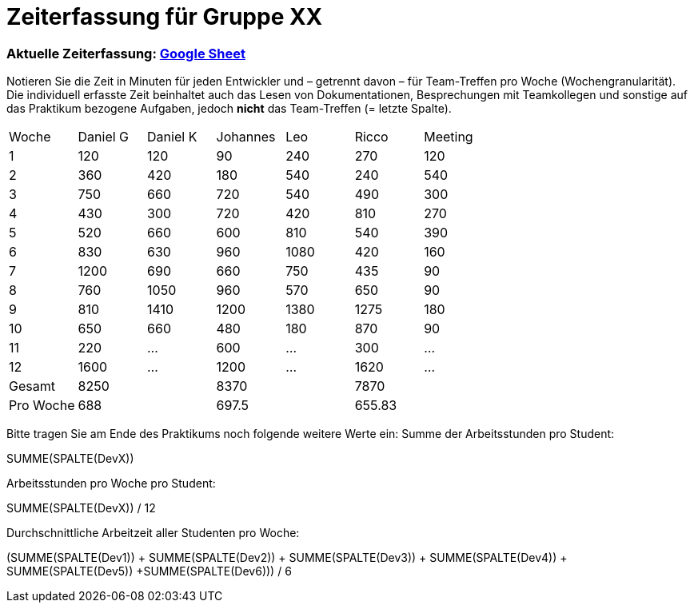 = Zeiterfassung für Gruppe XX

=== Aktuelle Zeiterfassung: link:https://docs.google.com/spreadsheets/d/1nr8pW949Duenh1e8whPZbrdYzpz3W-HcMXC3Jbl9jX8[Google Sheet]

Notieren Sie die Zeit in Minuten für jeden Entwickler und – getrennt davon – für Team-Treffen pro Woche (Wochengranularität).
Die individuell erfasste Zeit beinhaltet auch das Lesen von Dokumentationen, Besprechungen mit Teamkollegen und sonstige auf das Praktikum bezogene Aufgaben, jedoch *nicht* das Team-Treffen (= letzte Spalte).

// See http://asciidoctor.org/docs/user-manual/#tables
[option="headers"]
|===
|Woche |Daniel G |Daniel K |Johannes |Leo |Ricco |Meeting
|1  |120 |120    |90    |240   |270    |120
|2  |360   |420    |180    |540    |240    |540    
|3  |750   |660    |720    |540    |490    |300    
|4  |430  |300    |720    |420    |810    |270    
|5  |520   |660    |600    |810    |540    |390    
|6  |830   |630    |960    |1080    |420    |160    
|7  |1200   |690    |660    |750    |435    |90    
|8  |760   |1050    |960   |570    |650    |90    
|9  |810  |1410    |1200    |1380    |1275    |180   
|10 |650   |660    |480    |180    |870    |90    
|11 |220   |…    |600    |…    |300    |…    
|12  |1600   |…    |1200    |…    |1620    |…    
|Gesamt |8250 |   |8370   |   |7870   |
|Pro Woche |688 |   |697.5   |   |655.83   |
|===

Bitte tragen Sie am Ende des Praktikums noch folgende weitere Werte ein:
Summe der Arbeitsstunden pro Student:

SUMME(SPALTE(DevX))

Arbeitsstunden pro Woche pro Student:

SUMME(SPALTE(DevX)) / 12

Durchschnittliche Arbeitzeit aller Studenten pro Woche:

(SUMME(SPALTE(Dev1)) + SUMME(SPALTE(Dev2)) + SUMME(SPALTE(Dev3)) + SUMME(SPALTE(Dev4)) + SUMME(SPALTE(Dev5)) +SUMME(SPALTE(Dev6))) / 6
